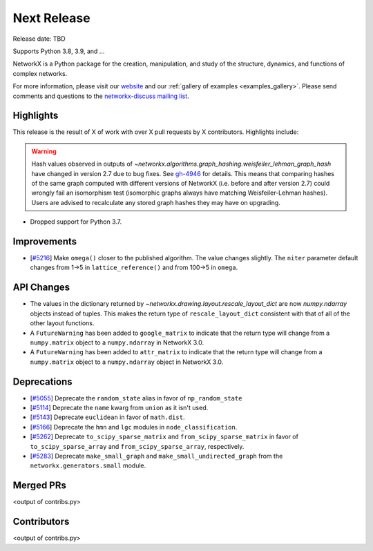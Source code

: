 Next Release
============

Release date: TBD

Supports Python 3.8, 3.9, and ...

NetworkX is a Python package for the creation, manipulation, and study of the
structure, dynamics, and functions of complex networks.

For more information, please visit our `website <https://networkx.org/>`_
and our :ref:`gallery of examples <examples_gallery>`.
Please send comments and questions to the `networkx-discuss mailing list
<http://groups.google.com/group/networkx-discuss>`_.

Highlights
----------

This release is the result of X of work with over X pull requests by
X contributors. Highlights include:

.. warning::
   Hash values observed in outputs of 
   `~networkx.algorithms.graph_hashing.weisfeiler_lehman_graph_hash`
   have changed in version 2.7 due to bug fixes. See gh-4946_ for details.
   This means that comparing hashes of the same graph computed with different
   versions of NetworkX (i.e. before and after version 2.7)
   could wrongly fail an isomorphism test (isomorphic graphs always have matching
   Weisfeiler-Lehman hashes). Users are advised to recalculate any stored graph
   hashes they may have on upgrading.

.. _gh-4946: https://github.com/networkx/networkx/pull/4946#issuecomment-914623654

- Dropped support for Python 3.7.

Improvements
------------

- [`#5216 <https://github.com/networkx/networkx/pull/5216>`_]
  Make ``omega()`` closer to the published algorithm. The value changes slightly.
  The ``niter`` parameter default changes from 1->5 in ``lattice_reference()``
  and from 100->5 in ``omega``.

API Changes
-----------

- The values in the dictionary returned by
  `~networkx.drawing.layout.rescale_layout_dict` are now `numpy.ndarray` objects
  instead of tuples. This makes the return type of ``rescale_layout_dict``
  consistent with that of all of the other layout functions.
- A ``FutureWarning`` has been added to ``google_matrix`` to indicate that the
  return type will change from a ``numpy.matrix`` object to a ``numpy.ndarray``
  in NetworkX 3.0.
- A ``FutureWarning`` has been added to ``attr_matrix`` to indicate that the
  return type will change from a ``numpy.matrix`` object to a ``numpy.ndarray``
  object in NetworkX 3.0.

Deprecations
------------

- [`#5055 <https://github.com/networkx/networkx/pull/5055>`_]
  Deprecate the ``random_state`` alias in favor of ``np_random_state``
- [`#5114 <https://github.com/networkx/networkx/pull/5114>`_]
  Deprecate the ``name`` kwarg from ``union`` as it isn't used.
- [`#5143 <https://github.com/networkx/networkx/pull/5143>`_]
  Deprecate ``euclidean`` in favor of ``math.dist``.
- [`#5166 <https://github.com/networkx/networkx/pull/5166>`_]
  Deprecate the ``hmn`` and ``lgc`` modules in ``node_classification``.
- [`#5262 <https://github.com/networkx/networkx/pull/5262>`_]
  Deprecate ``to_scipy_sparse_matrix`` and ``from_scipy_sparse_matrix`` in
  favor of ``to_scipy_sparse_array`` and ``from_scipy_sparse_array``, respectively.
- [`#5283 <https://github.com/networkx/networkx/pull/5283>`_]
  Deprecate ``make_small_graph`` and ``make_small_undirected_graph`` from the
  ``networkx.generators.small`` module.


Merged PRs
----------

<output of contribs.py>


Contributors
------------

<output of contribs.py>
